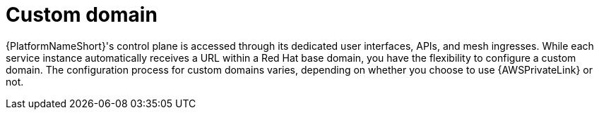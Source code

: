 :_mod-docs-content-type: <CONCEPT>
[id="con-saas-custom-domain"]
= Custom domain

{PlatformNameShort}'s control plane is accessed through its dedicated user interfaces, APIs, and mesh ingresses. While each service instance automatically receives a URL within a Red Hat base domain, you have the flexibility to configure a custom domain. The configuration process for custom domains varies, depending on whether you choose to use {AWSPrivateLink} or not.